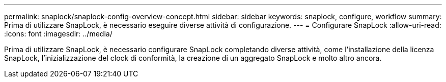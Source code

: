 ---
permalink: snaplock/snaplock-config-overview-concept.html 
sidebar: sidebar 
keywords: snaplock, configure, workflow 
summary: Prima di utilizzare SnapLock, è necessario eseguire diverse attività di configurazione. 
---
= Configurare SnapLock
:allow-uri-read: 
:icons: font
:imagesdir: ../media/


[role="lead"]
Prima di utilizzare SnapLock, è necessario configurare SnapLock completando diverse attività, come l'installazione della licenza SnapLock, l'inizializzazione del clock di conformità, la creazione di un aggregato SnapLock e molto altro ancora.
